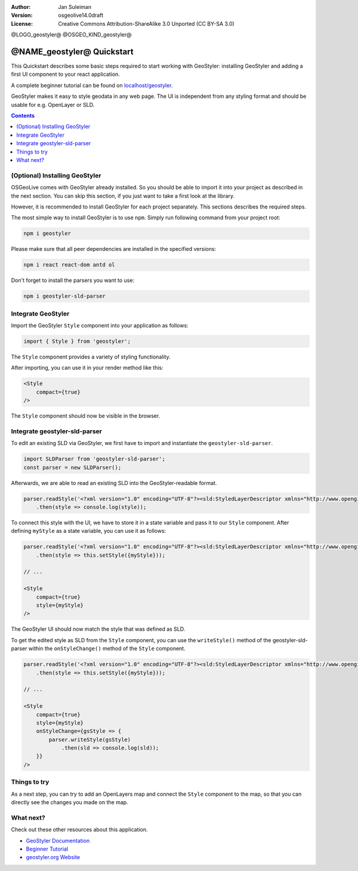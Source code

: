 :Author: Jan Suleiman
:Version: osgeolive14.0draft
:License: Creative Commons Attribution-ShareAlike 3.0 Unported  (CC BY-SA 3.0)

@LOGO_geostyler@
@OSGEO_KIND_geostyler@

********************************************************************************
@NAME_geostyler@ Quickstart
********************************************************************************

This Quickstart describes some basic steps required to start working with GeoStyler: installing GeoStyler and adding a first UI component to your react application.

A complete beginner tutorial can be found on `localhost/geostyler <localhost/geostyler>`__.

GeoStyler makes it easy to style geodata in any web page. The UI is independent from any styling format and should be usable for e.g. OpenLayer or SLD.

.. contents:: Contents
    :local:

(Optional) Installing GeoStyler
====================

OSGeoLive comes with GeoStyler already installed. So you should be able to import it into your project
as described in the next section. You can skip this section, if you just want to take a first look at the library.

However, it is recommended to install GeoStyler for each project separately. This sections describes the required steps.

The most simple way to install GeoStyler is to use ``npm``. Simply run following command from your project root:

.. code-block:: bash

    npm i geostyler

Please make sure that all peer dependencies are installed in the specified versions:

.. code-block:: bash

    npm i react react-dom antd ol

Don't forget to install the parsers you want to use:

.. code-block:: bash

    npm i geostyler-sld-parser


Integrate GeoStyler
===================

Import the GeoStyler ``Style`` component into your application as follows:

.. code-block:: javascript

    import { Style } from 'geostyler';

The ``Style`` component provides a variety of styling functionality.

After importing, you can use it in your render method like this:

.. code-block:: html

    <Style
        compact={true}
    />

The ``Style`` component should now be visible in the browser.

.. image:: /images/projects/geostyler/quickstart_compact.png

Integrate geostyler-sld-parser
==============================

To edit an existing SLD via GeoStyler, we first have to import and instantiate the ``geostyler-sld-parser``.

.. code-block:: javascript

    import SLDParser from 'geostyler-sld-parser';
    const parser = new SLDParser();

Afterwards, we are able to read an existing SLD into the GeoStyler-readable format.

.. code-block:: javascript

    parser.readStyle('<?xml version="1.0" encoding="UTF-8"?><sld:StyledLayerDescriptor xmlns="http://www.opengis.net/sld" xmlns:sld="http://www.opengis.net/sld" xmlns:gml="http://www.opengis.net/gml" xmlns:ogc="http://www.opengis.net/ogc" version="1.0.0"> <sld:NamedLayer> <sld:Name>Default Styler</sld:Name> <sld:UserStyle> <sld:Name>Default Styler</sld:Name> <sld:Title>Gravel_Program_2016</sld:Title> <sld:FeatureTypeStyle> <sld:Name>name</sld:Name> <sld:Rule> <sld:MinScaleDenominator>1.0</sld:MinScaleDenominator> <sld:MaxScaleDenominator>1.0E7</sld:MaxScaleDenominator> <sld:LineSymbolizer> <sld:Stroke> <sld:CssParameter name="stroke">#8000FF</sld:CssParameter> <sld:CssParameter name="stroke-width">3.000</sld:CssParameter> </sld:Stroke> </sld:LineSymbolizer> </sld:Rule> </sld:FeatureTypeStyle> </sld:UserStyle> </sld:NamedLayer> </sld:StyledLayerDescriptor>')
        .then(style => console.log(style));


To connect this style with the UI, we have to store it in a state variable and pass it to
our ``Style`` component. After defining ``myStyle`` as a state variable, you can use it as follows:

.. code-block:: javascript

    parser.readStyle('<?xml version="1.0" encoding="UTF-8"?><sld:StyledLayerDescriptor xmlns="http://www.opengis.net/sld" xmlns:sld="http://www.opengis.net/sld" xmlns:gml="http://www.opengis.net/gml" xmlns:ogc="http://www.opengis.net/ogc" version="1.0.0"> <sld:NamedLayer> <sld:Name>Default Styler</sld:Name> <sld:UserStyle> <sld:Name>Default Styler</sld:Name> <sld:Title>Gravel_Program_2016</sld:Title> <sld:FeatureTypeStyle> <sld:Name>name</sld:Name> <sld:Rule> <sld:MinScaleDenominator>1.0</sld:MinScaleDenominator> <sld:MaxScaleDenominator>1.0E7</sld:MaxScaleDenominator> <sld:LineSymbolizer> <sld:Stroke> <sld:CssParameter name="stroke">#8000FF</sld:CssParameter> <sld:CssParameter name="stroke-width">3.000</sld:CssParameter> </sld:Stroke> </sld:LineSymbolizer> </sld:Rule> </sld:FeatureTypeStyle> </sld:UserStyle> </sld:NamedLayer> </sld:StyledLayerDescriptor>')
        .then(style => this.setStyle({myStyle}));

    // ...

    <Style
        compact={true}
        style={myStyle}
    />

The GeoStyler UI should now match the style that was defined as SLD.

To get the edited style as SLD from the ``Style`` component, you can use the ``writeStyle()`` method
of the geostyler-sld-parser within the ``onStyleChange()`` method of the ``Style`` component.

.. code-block:: javascript

    parser.readStyle('<?xml version="1.0" encoding="UTF-8"?><sld:StyledLayerDescriptor xmlns="http://www.opengis.net/sld" xmlns:sld="http://www.opengis.net/sld" xmlns:gml="http://www.opengis.net/gml" xmlns:ogc="http://www.opengis.net/ogc" version="1.0.0"> <sld:NamedLayer> <sld:Name>Default Styler</sld:Name> <sld:UserStyle> <sld:Name>Default Styler</sld:Name> <sld:Title>Gravel_Program_2016</sld:Title> <sld:FeatureTypeStyle> <sld:Name>name</sld:Name> <sld:Rule> <sld:MinScaleDenominator>1.0</sld:MinScaleDenominator> <sld:MaxScaleDenominator>1.0E7</sld:MaxScaleDenominator> <sld:LineSymbolizer> <sld:Stroke> <sld:CssParameter name="stroke">#8000FF</sld:CssParameter> <sld:CssParameter name="stroke-width">3.000</sld:CssParameter> </sld:Stroke> </sld:LineSymbolizer> </sld:Rule> </sld:FeatureTypeStyle> </sld:UserStyle> </sld:NamedLayer> </sld:StyledLayerDescriptor>')
        .then(style => this.setStyle({myStyle}));

    // ...

    <Style
        compact={true}
        style={myStyle}
        onStyleChange={gsStyle => {
            parser.writeStyle(gsStyle)
                .then(sld => console.log(sld));
        }}
    />


Things to try
=============

As a next step, you can try to add an OpenLayers map and connect the ``Style`` component to the map,
so that you can directly see the changes you made on the map.

What next?
==========

Check out these other resources about this application.

* `GeoStyler Documentation <https://geostyler.github.io/geostyler/latest/index.html>`__
* `Beginner Tutorial <https://geostyler.github.io/geostyler-beginner-workshop>`__
* `geostyler.org Website <https://geostyler.org>`__

